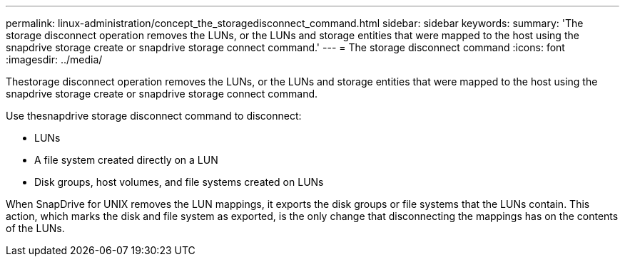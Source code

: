 ---
permalink: linux-administration/concept_the_storagedisconnect_command.html
sidebar: sidebar
keywords: 
summary: 'The storage disconnect operation removes the LUNs, or the LUNs and storage entities that were mapped to the host using the snapdrive storage create or snapdrive storage connect command.'
---
= The storage disconnect command
:icons: font
:imagesdir: ../media/

[.lead]
Thestorage disconnect operation removes the LUNs, or the LUNs and storage entities that were mapped to the host using the snapdrive storage create or snapdrive storage connect command.

Use thesnapdrive storage disconnect command to disconnect:

* LUNs
* A file system created directly on a LUN
* Disk groups, host volumes, and file systems created on LUNs

When SnapDrive for UNIX removes the LUN mappings, it exports the disk groups or file systems that the LUNs contain. This action, which marks the disk and file system as exported, is the only change that disconnecting the mappings has on the contents of the LUNs.
